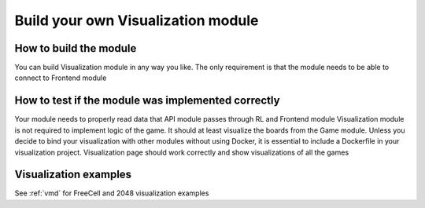 Build your own Visualization module
=====================================

===========================
How to build the module
===========================

You can build Visualization module in any way you like. The only requirement is that the module needs to be able to connect to Frontend module

======================================================
How to test if the module was implemented correctly
======================================================

Your module needs to properly read data that API module passes through RL and Frontend module
Visualization module is not required to implement logic of the game. It should at least visualize the boards from the Game module.
Unless you decide to bind your visualization with other modules without using Docker, it is essential to include a Dockerfile in your visualization project.
Visualization page should work correctly and show visualizations of all the games

======================================================
Visualization examples
======================================================

See :ref:`vmd` for FreeCell and 2048 visualization examples